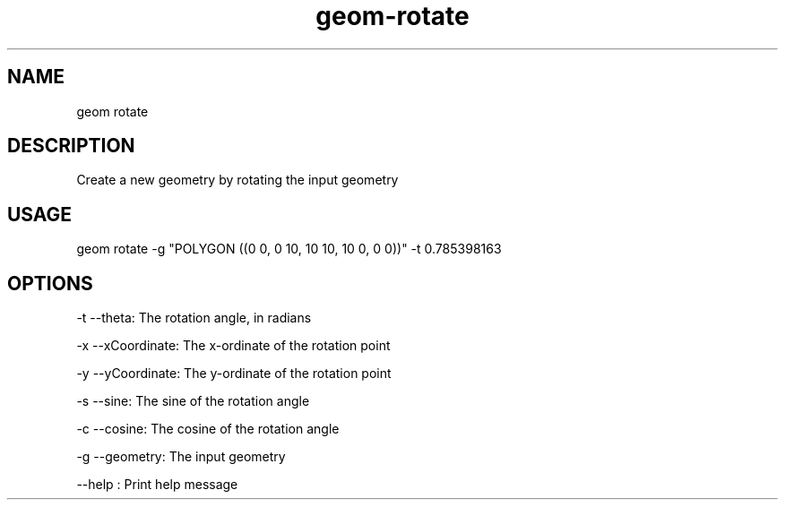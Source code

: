 .TH "geom-rotate" "1" "4 May 2012" "version 0.1"
.SH NAME
geom rotate
.SH DESCRIPTION
Create a new geometry by rotating the input geometry
.SH USAGE
geom rotate -g "POLYGON ((0 0, 0 10, 10 10, 10 0, 0 0))" -t 0.785398163
.SH OPTIONS
-t --theta: The rotation angle, in radians
.PP
-x --xCoordinate: The x-ordinate of the rotation point
.PP
-y --yCoordinate: The y-ordinate of the rotation point
.PP
-s --sine: The sine of the rotation angle
.PP
-c --cosine: The cosine of the rotation angle
.PP
-g --geometry: The input geometry
.PP
--help : Print help message
.PP
